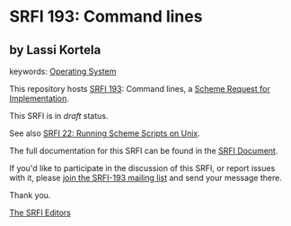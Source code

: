 * SRFI 193: Command lines

** by Lassi Kortela



keywords: [[https://srfi.schemers.org/?keywords=operating-system][Operating System]]

This repository hosts [[https://srfi.schemers.org/srfi-193/][SRFI 193]]: Command lines, a [[https://srfi.schemers.org/][Scheme Request for Implementation]].

This SRFI is in /draft/ status.

See also [[https://srfi.schemers.org/srfi-22/][SRFI 22: Running Scheme Scripts on Unix]].

The full documentation for this SRFI can be found in the [[https://srfi.schemers.org/srfi-193/srfi-193.html][SRFI Document]].

If you'd like to participate in the discussion of this SRFI, or report issues with it, please [[https://srfi.schemers.org/srfi-193/][join the SRFI-193 mailing list]] and send your message there.

Thank you.


[[mailto:srfi-editors@srfi.schemers.org][The SRFI Editors]]
